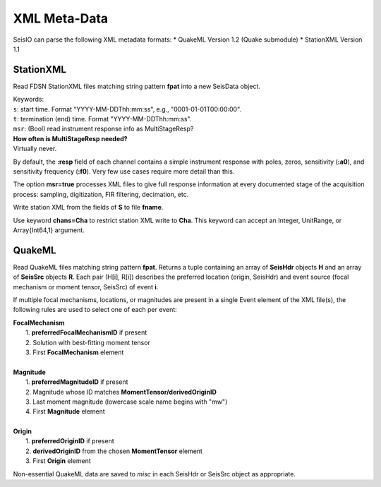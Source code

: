 .. _xml:

#############
XML Meta-Data
#############

SeisIO can parse the following XML metadata formats:
* QuakeML Version 1.2 (Quake submodule)
* StationXML Version 1.1


**********
StationXML
**********
.. function:: read_sxml(fpat [, KWs])

Read FDSN StationXML files matching string pattern **fpat** into a new SeisData
object.

| Keywords:
| ``s``: start time. Format "YYYY-MM-DDThh:mm:ss", e.g., "0001-01-01T00:00:00".
| ``t``: termination (end) time. Format "YYYY-MM-DDThh:mm:ss".
| ``msr``: (Bool) read instrument response info as MultiStageResp?

| **How often is MultiStageResp needed?**
| Virtually never.

By default, the **:resp** field of each channel contains a simple instrument
response with poles, zeros, sensitivity (**:a0**), and sensitivity frequency
(**:f0**). Very few use cases require more detail than this.

The option **msr=true** processes XML files to give full response information
at every documented stage of the acquisition process: sampling, digitization,
FIR filtering, decimation, etc.

.. function:: write_sxml(fname::String, S::GphysData[, chans=Cha])

Write station XML from the fields of **S** to file **fname**.

Use keyword **chans=Cha** to restrict station XML write to **Cha**. This
keyword can accept an Integer, UnitRange, or Array{Int64,1} argument.

*******
QuakeML
*******
.. function:: read_qml(fpat)
    :noindex:

Read QuakeML files matching string pattern **fpat**. Returns a tuple containing
an array of **SeisHdr** objects **H** and an array of **SeisSrc** objects **R**.
Each pair (H[i], R[i]) describes the preferred location (origin, SeisHdr) and
event source (focal mechanism or moment tensor, SeisSrc) of event **i**.

If multiple focal mechanisms, locations, or magnitudes are present in a single
Event element of the XML file(s), the following rules are used to select one of
each per event:

| **FocalMechanism**
|   1. **preferredFocalMechanismID** if present
|   2. Solution with best-fitting moment tensor
|   3. First **FocalMechanism** element
|
| **Magnitude**
|   1. **preferredMagnitudeID** if present
|   2. Magnitude whose ID matches **MomentTensor/derivedOriginID**
|   3. Last moment magnitude (lowercase scale name begins with "mw")
|   4. First **Magnitude** element
|
| **Origin**
|   1. **preferredOriginID** if present
|   2. **derivedOriginID** from the chosen **MomentTensor** element
|   3. First **Origin** element

Non-essential QuakeML data are saved to `misc` in each SeisHdr or SeisSrc object
as appropriate.
